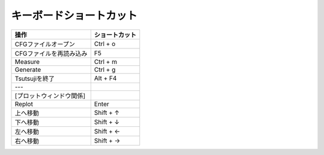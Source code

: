 =======================
キーボードショートカット
=======================

.. csv-table::
   :header: "操作", "ショートカット"

	    "CFGファイルオープン", "Ctrl + o"
	    "CFGファイルを再読み込み", "F5"
	    "Measure", "Ctrl + m"
	    "Generate", "Ctrl + g"
	    "Tsutsujiを終了", "Alt + F4"
	    "---", ""
	    "[プロットウィンドウ関係]", ""
	    "Replot", "Enter"
	    "上へ移動", "Shift + ↑"
	    "下へ移動", "Shift + ↓"
	    "左へ移動", "Shift + ←"
	    "右へ移動", "Shift + →"
